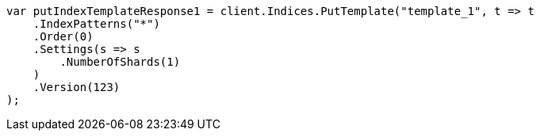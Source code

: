 // indices/templates.asciidoc:223

////
IMPORTANT NOTE
==============
This file is generated from method Line223 in https://github.com/elastic/elasticsearch-net/tree/master/src/Examples/Examples/Indices/TemplatesPage.cs#L166-L194.
If you wish to submit a PR to change this example, please change the source method above
and run dotnet run -- asciidoc in the ExamplesGenerator project directory.
////

[source, csharp]
----
var putIndexTemplateResponse1 = client.Indices.PutTemplate("template_1", t => t
    .IndexPatterns("*")
    .Order(0)
    .Settings(s => s
        .NumberOfShards(1)
    )
    .Version(123)
);
----
